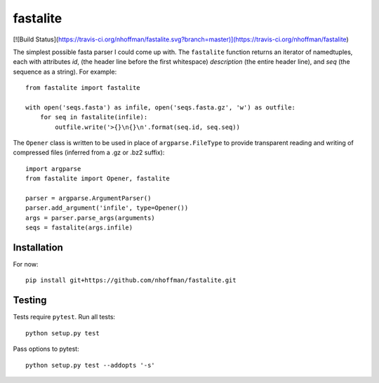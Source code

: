 ===========
 fastalite
===========

[![Build Status](https://travis-ci.org/nhoffman/fastalite.svg?branch=master)](https://travis-ci.org/nhoffman/fastalite)

The simplest possible fasta parser I could come up with. The
``fastalite`` function returns an iterator of namedtuples, each with
attributes `id`, (the header line before the first whitespace)
`description` (the entire header line), and `seq` (the sequence as a
string). For example::

  from fastalite import fastalite

  with open('seqs.fasta') as infile, open('seqs.fasta.gz', 'w') as outfile:
      for seq in fastalite(infile):
          outfile.write('>{}\n{}\n'.format(seq.id, seq.seq))


The ``Opener`` class is written to be used in place of
``argparse.FileType`` to provide transparent reading and writing of
compressed files (inferred from a .gz or .bz2 suffix)::

  import argparse
  from fastalite import Opener, fastalite

  parser = argparse.ArgumentParser()
  parser.add_argument('infile', type=Opener())
  args = parser.parse_args(arguments)
  seqs = fastalite(args.infile)


Installation
============

For now::

  pip install git+https://github.com/nhoffman/fastalite.git


Testing
=======

Tests require ``pytest``. Run all tests::

  python setup.py test

Pass options to pytest::

  python setup.py test --addopts '-s'
